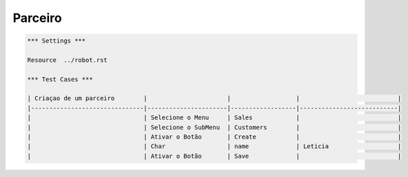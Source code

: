 Parceiro
========
.. code:: robotframework
    :class: hidden

    *** Settings ***

    Resource  ../robot.rst

    *** Test Cases ***

    | Criaçao de um parceiro        |                      |                  |                           |
    |-------------------------------|----------------------|------------------|---------------------------|
    |                               | Selecione o Menu     | Sales            |                           |
    |                               | Selecione o SubMenu  | Customers        |                           |
    |                               | Ativar o Botão       | Create           |                           |
    |                               | Char                 | name             | Leticia                   |
    |                               | Ativar o Botão       | Save             |                           |
